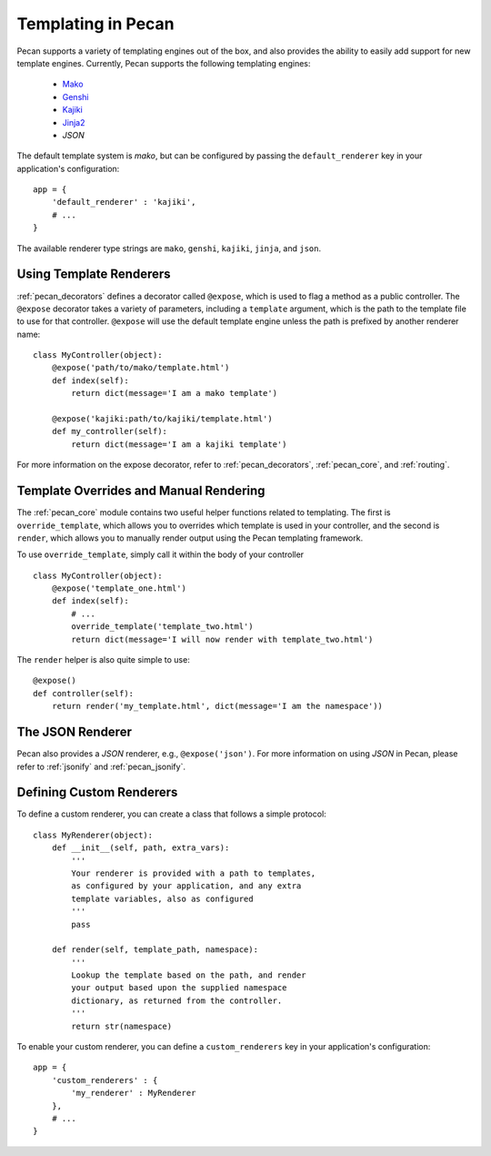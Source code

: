 .. _templates:

Templating in Pecan 
===================

Pecan supports a variety of templating engines out of the box, and also provides
the ability to easily add support for new template engines. Currently, Pecan 
supports the following templating engines:

 * `Mako <http://www.makotemplates.org/>`_
 * `Genshi <http://genshi.edgewall.org/>`_
 * `Kajiki <http://kajiki.pythonisito.com/>`_
 * `Jinja2 <http://jinja.pocoo.org/>`_
 * `JSON`

The default template system is `mako`, but can be configured by passing the 
``default_renderer`` key in your application's configuration::
    
    app = {
        'default_renderer' : 'kajiki',
        # ...
    }

The available renderer type strings are ``mako``, ``genshi``, ``kajiki``,
``jinja``, and ``json``.


Using Template Renderers
------------------------

:ref:`pecan_decorators` defines a decorator called ``@expose``, which is used
to flag a method as a public controller. The ``@expose`` decorator takes
a variety of parameters, including a ``template`` argument, which is the path
to the template file to use for that controller. ``@expose`` will use the
default template engine unless the path is prefixed by another renderer name::

    class MyController(object):
        @expose('path/to/mako/template.html')
        def index(self):
            return dict(message='I am a mako template')

        @expose('kajiki:path/to/kajiki/template.html')
        def my_controller(self):
            return dict(message='I am a kajiki template')

For more information on the expose decorator, refer to :ref:`pecan_decorators`,
:ref:`pecan_core`, and :ref:`routing`.


Template Overrides and Manual Rendering
---------------------------------------

The :ref:`pecan_core` module contains two useful helper functions related to
templating. The first is ``override_template``, which allows you to overrides
which template is used in your controller, and the second is ``render``, which
allows you to manually render output using the Pecan templating framework.

To use ``override_template``, simply call it within the body of your controller

::

    class MyController(object):
        @expose('template_one.html')
        def index(self):
            # ...
            override_template('template_two.html')
            return dict(message='I will now render with template_two.html')

The ``render`` helper is also quite simple to use::

    @expose()
    def controller(self):
        return render('my_template.html', dict(message='I am the namespace'))


The JSON Renderer
-----------------

Pecan also provides a `JSON` renderer, e.g.,  ``@expose('json')``. For 
more information on using `JSON` in Pecan, please refer to :ref:`jsonify` and
:ref:`pecan_jsonify`.


Defining Custom Renderers
-------------------------

To define a custom renderer, you can create a class that follows a simple
protocol::

    class MyRenderer(object):
        def __init__(self, path, extra_vars):
            '''
            Your renderer is provided with a path to templates,
            as configured by your application, and any extra 
            template variables, also as configured
            '''
            pass
    
        def render(self, template_path, namespace):
            '''
            Lookup the template based on the path, and render 
            your output based upon the supplied namespace 
            dictionary, as returned from the controller.
            '''
            return str(namespace)


To enable your custom renderer, you can define a ``custom_renderers`` key in
your application's configuration::

    app = {
        'custom_renderers' : {
            'my_renderer' : MyRenderer
        },
        # ...
    }
